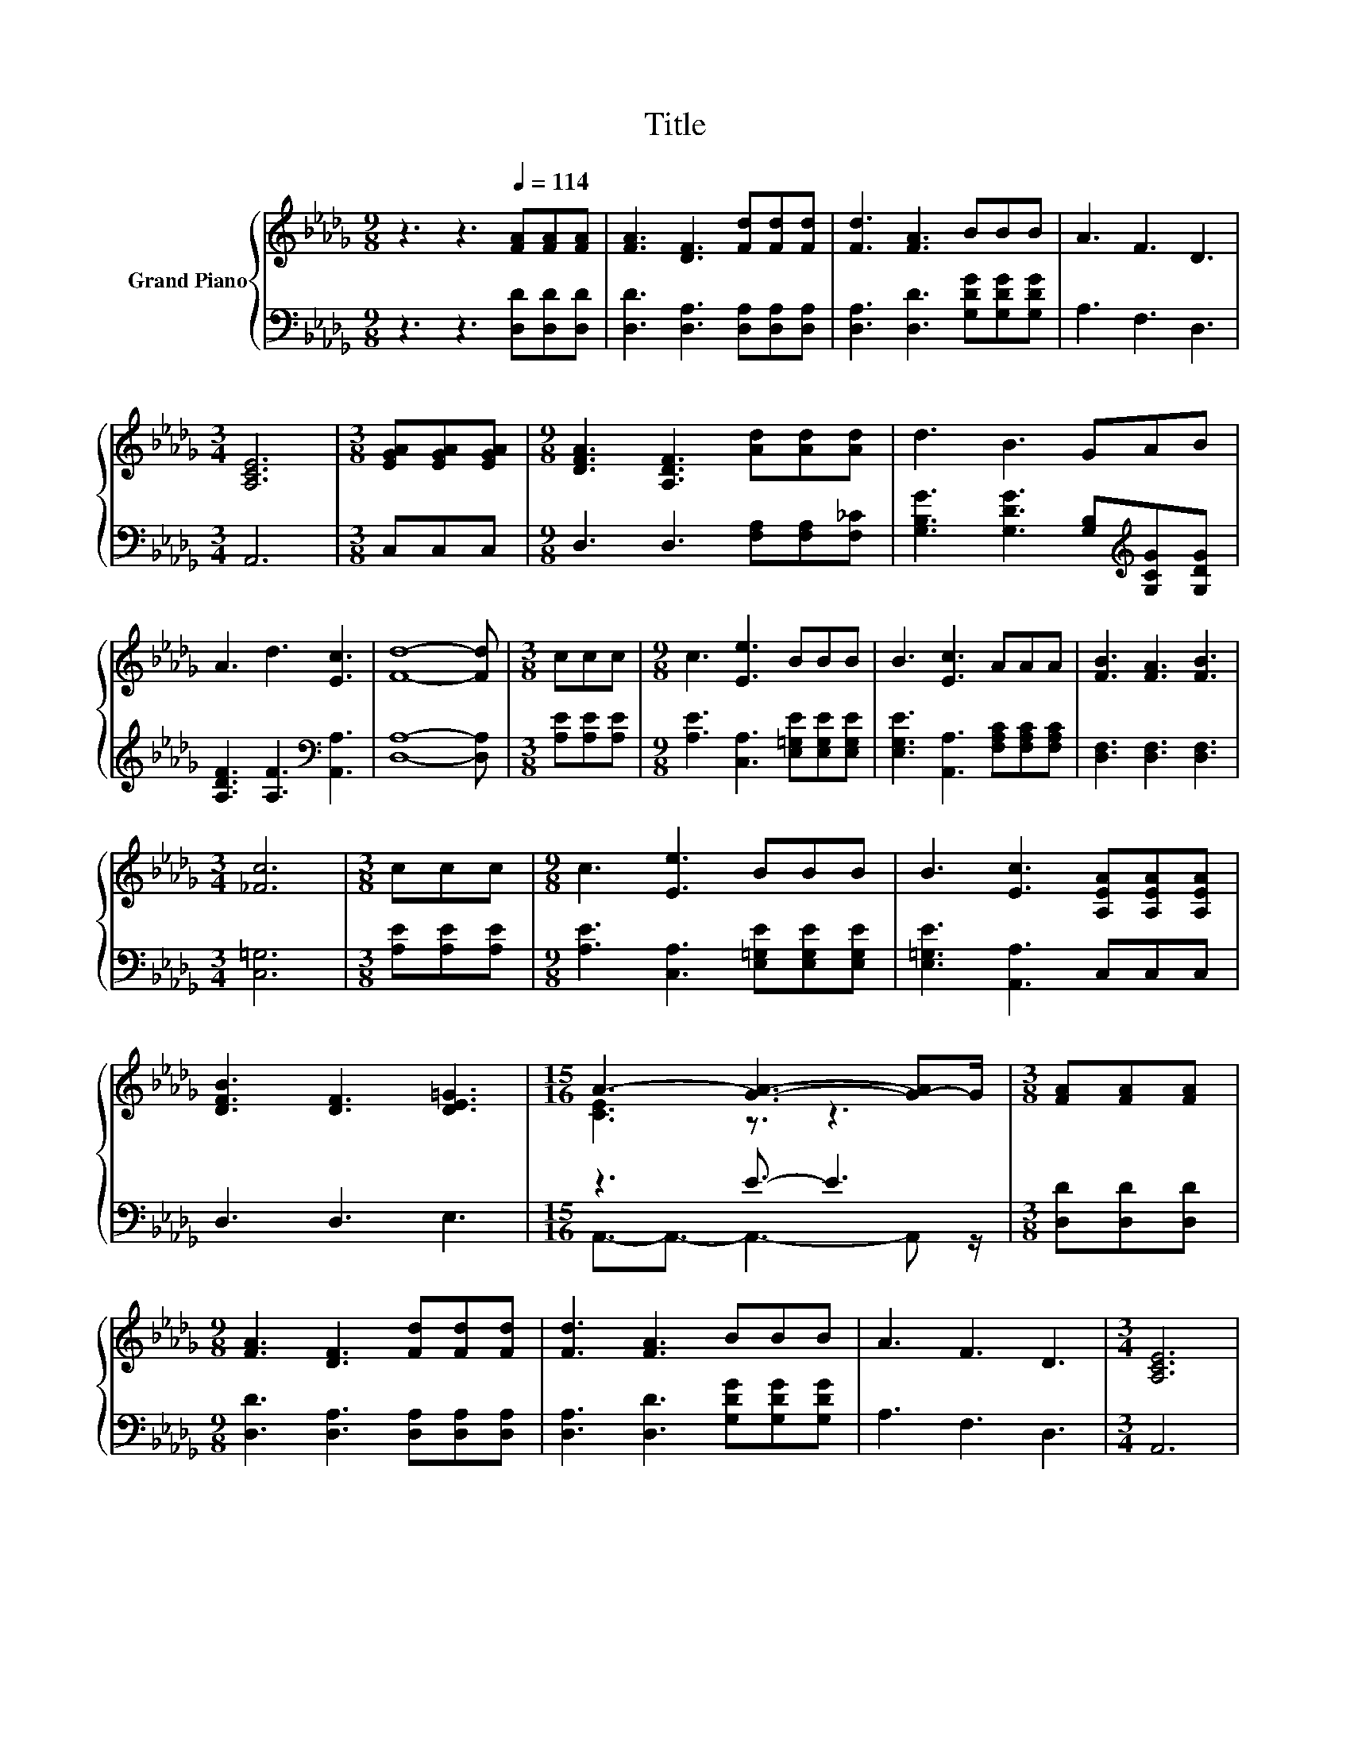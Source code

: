 X:1
T:Title
%%score { ( 1 3 ) | ( 2 4 ) }
L:1/8
M:9/8
K:Db
V:1 treble nm="Grand Piano"
V:3 treble 
V:2 bass 
V:4 bass 
V:1
 z3 z3[Q:1/4=114] [FA][FA][FA] | [FA]3 [DF]3 [Fd][Fd][Fd] | [Fd]3 [FA]3 BBB | A3 F3 D3 | %4
[M:3/4] [A,CE]6 |[M:3/8] [EGA][EGA][EGA] |[M:9/8] [DFA]3 [A,DF]3 [Ad][Ad][Ad] | d3 B3 GAB | %8
 A3 d3 [Ec]3 | [Fd]8- [Fd] |[M:3/8] ccc |[M:9/8] c3 [Ee]3 BBB | B3 [Ec]3 AAA | [FB]3 [FA]3 [FB]3 | %14
[M:3/4] [_Fc]6 |[M:3/8] ccc |[M:9/8] c3 [Ee]3 BBB | B3 [Ec]3 [A,EA][A,EA][A,EA] | %18
 [DFB]3 [DF]3 [DE=G]3 |[M:15/16] A3- [GA]3- [G-A]G/ |[M:3/8] [FA][FA][FA] | %21
[M:9/8] [FA]3 [DF]3 [Fd][Fd][Fd] | [Fd]3 [FA]3 BBB | A3 F3 D3 |[M:3/4] [A,CE]6 | %25
[M:3/8] [EGA][EGA][EGA] |[M:9/8] [DFA]3 [A,DF]3 [Ad][Ad][Ad] | d3 B3 GAB | A3 d3 [Ec]3 | %29
[M:17/8] [Fd]-[Fd]-[Fd]-[Fd]-[Fd]-[Fd]- [Fd]3 z z z z z z z2 |] %30
V:2
 z3 z3 [D,D][D,D][D,D] | [D,D]3 [D,A,]3 [D,A,][D,A,][D,A,] | [D,A,]3 [D,D]3 [G,DG][G,DG][G,DG] | %3
 A,3 F,3 D,3 |[M:3/4] A,,6 |[M:3/8] C,C,C, |[M:9/8] D,3 D,3 [F,A,][F,A,][F,_C] | %7
 [G,B,G]3 [G,DG]3 [G,B,][K:treble][G,CG][G,DG] | [A,DF]3 [A,F]3[K:bass] [A,,A,]3 | %9
 [D,A,]8- [D,A,] |[M:3/8] [A,E][A,E][A,E] |[M:9/8] [A,E]3 [C,A,]3 [E,=G,E][E,G,E][E,G,E] | %12
 [E,G,E]3 [A,,A,]3 [F,A,C][F,A,C][F,A,C] | [D,F,]3 [D,F,]3 [D,F,]3 |[M:3/4] [C,=G,]6 | %15
[M:3/8] [A,E][A,E][A,E] |[M:9/8] [A,E]3 [C,A,]3 [E,=G,E][E,G,E][E,G,E] | %17
 [E,=G,E]3 [A,,A,]3 C,C,C, | D,3 D,3 E,3 |[M:15/16] z3 E3/2- E3 |[M:3/8] [D,D][D,D][D,D] | %21
[M:9/8] [D,D]3 [D,A,]3 [D,A,][D,A,][D,A,] | [D,A,]3 [D,D]3 [G,DG][G,DG][G,DG] | A,3 F,3 D,3 | %24
[M:3/4] A,,6 |[M:3/8] C,C,C, |[M:9/8] D,3 D,3 [F,A,][F,A,][F,_C] | %27
 [G,B,G]3 [G,DG]3 [G,B,][K:treble][G,CG][G,DG] | [A,DF]3 [A,F]3[K:bass] [A,,A,]3 | %29
[M:17/8] [D,A,]-[D,A,]-[D,A,]-[D,A,]-[D,A,]-[D,A,]- [D,A,]3 z z z z z z z2 |] %30
V:3
 x9 | x9 | x9 | x9 |[M:3/4] x6 |[M:3/8] x3 |[M:9/8] x9 | x9 | x9 | x9 |[M:3/8] x3 |[M:9/8] x9 | %12
 x9 | x9 |[M:3/4] x6 |[M:3/8] x3 |[M:9/8] x9 | x9 | x9 |[M:15/16] [CE]3 z3/2 z3 |[M:3/8] x3 | %21
[M:9/8] x9 | x9 | x9 |[M:3/4] x6 |[M:3/8] x3 |[M:9/8] x9 | x9 | x9 |[M:17/8] x17 |] %30
V:4
 x9 | x9 | x9 | x9 |[M:3/4] x6 |[M:3/8] x3 |[M:9/8] x9 | x7[K:treble] x2 | x6[K:bass] x3 | x9 | %10
[M:3/8] x3 |[M:9/8] x9 | x9 | x9 |[M:3/4] x6 |[M:3/8] x3 |[M:9/8] x9 | x9 | x9 | %19
[M:15/16] A,,3/2-A,,3/2- A,,3- A,, z/ |[M:3/8] x3 |[M:9/8] x9 | x9 | x9 |[M:3/4] x6 |[M:3/8] x3 | %26
[M:9/8] x9 | x7[K:treble] x2 | x6[K:bass] x3 |[M:17/8] x17 |] %30

